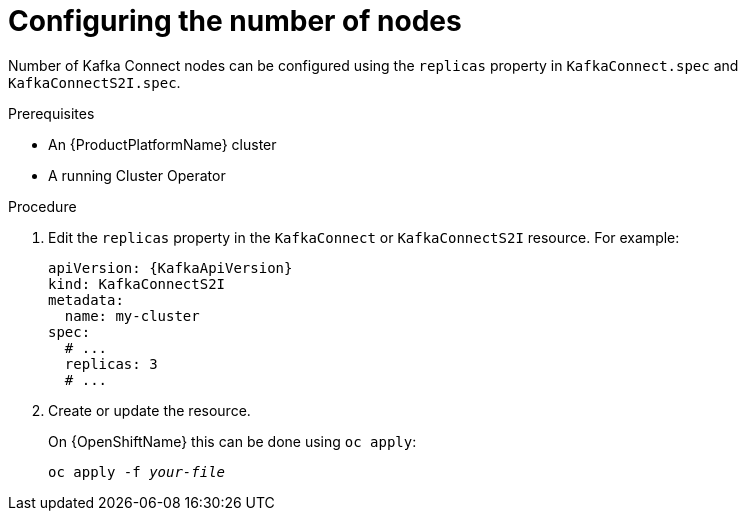 // Module included in the following assemblies:
//
// assembly-kafka-connect-replicas.adoc

[id='proc-configuring-kafka-connect-replicas-{context}']
= Configuring the number of nodes

Number of Kafka Connect nodes can be configured using the `replicas` property in `KafkaConnect.spec` and `KafkaConnectS2I.spec`.

.Prerequisites

* An {ProductPlatformName} cluster
* A running Cluster Operator

.Procedure

. Edit the `replicas` property in the `KafkaConnect` or `KafkaConnectS2I` resource.
For example:
+
[source,yaml,subs=attributes+]
----
apiVersion: {KafkaApiVersion}
kind: KafkaConnectS2I
metadata:
  name: my-cluster
spec:
  # ...
  replicas: 3
  # ...
----
+
. Create or update the resource.
+
ifdef::Kubernetes[]
On {KubernetesName} this can be done using `kubectl apply`:
[source,shell,subs=+quotes]
kubectl apply -f _your-file_
+
endif::Kubernetes[]
On {OpenShiftName} this can be done using `oc apply`:
+
[source,shell,subs=+quotes]
oc apply -f _your-file_
